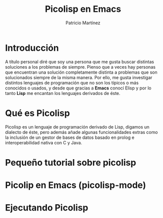 #+TITLE: Picolisp en Emacs
#+AUTHOR: Patricio Martínez
#+EMAIL: maxxcan@gmail.com

* Introducción 

A título personal diré que soy una persona que me gusta buscar distintas soluciones a los problemas de siempre. Pienso que a veces hay personas que encuentran una solución completamente distinta a problemas que son solucionados siempre de la misma manera. Por ello, me gusta investigar distintos lenguajes de programación que no son los típicos o más conocidos o usados, y desde que gracias a *Emacs* conocí Elisp y por lo tanto *Lisp* me encantan los lenguajes derivados de éste. 

* Qué es Picolisp 

Picolisp es un lenguaje de programación derivado de Lisp, digamos un dialecto de éste, pero además añade algunas funcionalidades extras como la inclusión de un gestor de bases de datos basado en prolog e interoperabilidad nativa con C y Java. 

* Pequeño tutorial sobre picolisp

* Picolip en Emacs (picolisp-mode)

* Ejecutando Picolisp 


